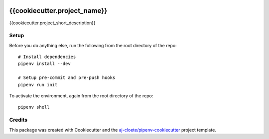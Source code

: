 |Github Test| |Pre-Commit|

******************************************************
{{cookiecutter.project_name}}
******************************************************

{{cookiecutter.project_short_description}}

Setup
=====

Before you do anything else, run the following from the root directory of the repo:
::

  # Install dependencies
  pipenv install --dev

  # Setup pre-commit and pre-push hooks
  pipenv run init


To activate the environment, again from the root directory of the repo:
::

  pipenv shell


Credits
=======

This package was created with Cookiecutter and the `aj-cloete/pipenv-cookiecutter <https://github.com/aj-cloete/pipenv-cookiecutter>`_ project template.

.. |GitHub Test| image:: https://github.com/{{cookiecutter.github_username}}/{{cookiecutter.repo_name}}/workflows/Test/badge.svg
   :target: https://github.com/{{cookiecutter.github_username}}/{{cookiecutter.repo_name}}/actions
   :alt: github-test
.. |Pre-Commit| image:: https://img.shields.io/badge/pre--commit-enabled-brightgreen?logo=pre-commit&logoColor=white
   :target: https://github.com/pre-commit/pre-commit
   :alt: pre-commit
